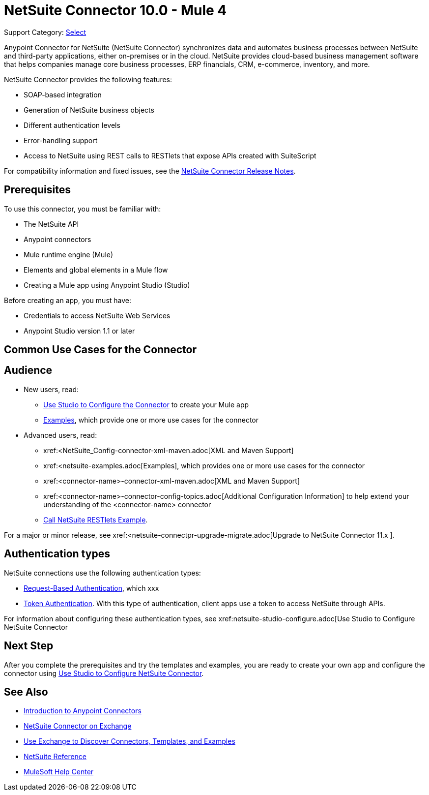 = NetSuite Connector 10.0 - Mule 4
:page-aliases: connectors::netsuite/index.adoc

Support Category: https://www.mulesoft.com/legal/versioning-back-support-policy#anypoint-connectors[Select]

Anypoint Connector for NetSuite (NetSuite Connector) synchronizes data and automates business processes between NetSuite and third-party applications, either on-premises or in the cloud. NetSuite provides cloud-based business management software that helps companies manage core business processes, ERP financials, CRM, e-commerce, inventory, and more.

NetSuite Connector provides the following features:

* SOAP-based integration
* Generation of NetSuite business objects
* Different authentication levels
* Error-handling support
* Access to NetSuite using REST calls to RESTlets that expose APIs created with SuiteScript

For compatibility information and fixed issues, see the xref:release-notes::connector/netsuite-connector-release-notes-mule-4.adoc[NetSuite Connector Release Notes].

== Prerequisites

To use this connector, you must be familiar with:

* The NetSuite API
* Anypoint connectors
* Mule runtime engine (Mule)
* Elements and global elements in a Mule flow
* Creating a Mule app using Anypoint Studio (Studio)

Before creating an app, you must have:

* Credentials to access NetSuite Web Services
* Anypoint Studio version 1.1 or later

== Common Use Cases for the Connector

== Audience

* New users, read:

** xref:netsuite-studio-configure.adoc[Use Studio to Configure the Connector] to create your Mule app
** xref:netsuite-examples.adoc[Examples], which provide one or more use cases for the connector
* Advanced users, read:
+
** xref:<NetSuite_Config-connector-xml-maven.adoc[XML and Maven Support]
** xref:<netsuite-examples.adoc[Examples], which provides one or more use cases for the connector
** xref:<connector-name>-connector-xml-maven.adoc[XML and Maven Support]
** xref:<connector-name>-connector-config-topics.adoc[Additional Configuration Information] to help extend your understanding of the <connector-name> connector
** xref:netsuite-connector-call-restlets-example.adoc[Call NetSuite RESTlets Example].

For a major or minor release, see
xref:<netsuite-connectpr-upgrade-migrate.adoc[Upgrade to NetSuite Connector 11.x ].

== Authentication types

NetSuite connections use the following authentication types:

* <<request-based-authentication,Request-Based Authentication>>, which xxx
* <<token-authentication,Token Authentication>>. With this type of authentication, client apps use a token to access NetSuite through APIs.

For information about configuring these authentication types, see xref:netsuite-studio-configure.adoc[Use Studio to Configure NetSuite Connector

== Next Step

After you complete the prerequisites and try the templates and examples, you are ready to create your own app and configure the connector using xref:netsuite-connector-studio-configure.adoc[Use Studio to Configure NetSuite Connector].

== See Also

* xref:connectors::introduction/introduction-to-anypoint-connectors.adoc[Introduction to Anypoint Connectors]
* https://www.mulesoft.com/exchange/com.mulesoft.connectors/mule-netsuite-connector/[NetSuite Connector on Exchange]
* xref:connectors::introduction/intro-use-exchange.adoc[Use Exchange to Discover Connectors, Templates, and Examples]
* xref:netsuite-reference.adoc[NetSuite Reference]
* https://help.mulesoft.com[MuleSoft Help Center]
